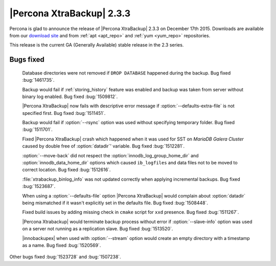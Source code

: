 ============================
 |Percona XtraBackup| 2.3.3
============================

Percona is glad to announce the release of |Percona XtraBackup| 2.3.3 on
December 17th 2015. Downloads are available from our `download site
<http://www.percona.com/downloads/XtraBackup/Percona-XtraBackup-2.3.3/>`_ and
from :ref:`apt <apt_repo>` and :ref:`yum <yum_repo>` repositories.

This release is the current GA (Generally Available) stable release in the 2.3
series.

Bugs fixed
----------

 Database directories were not removed if ``DROP DATABASE`` happened during the
 backup. Bug fixed :bug:`1461735`.

 Backup would fail if :ref:`storing_history` feature was enabled and backup was
 taken from server without binary log enabled. Bug fixed :bug:`1509812`.

 |Percona XtraBackup| now fails with descriptive error message if
 :option:`--defaults-extra-file` is not specified first. Bug fixed
 :bug:`1511451`.

 Backup would fail if :option:`--rsync` option was used without specifying
 temporary folder. Bug fixed :bug:`1511701`.

 Fixed |Percona XtraBackup| crash which happened when it was used for SST on
 *MariaDB Galera Cluster* caused by double free of :option:`datadir`' variable.
 Bug fixed :bug:`1512281`.

 :option:`--move-back` did not respect the :option:`innodb_log_group_home_dir`
 and :option:`innodb_data_home_dir` options which caused ``ib_logfiles`` and
 data files not to be moved to correct location. Bug fixed :bug:`1512616`.

 :file:`xtrabackup_binlog_info` was not updated correctly when applying
 incremental backups. Bug fixed :bug:`1523687`.

 When using a :option:`--defaults-file` option |Percona XtraBackup| would
 complain about :option:`datadir` being mismatched if it wasn't explicitly set
 in the defaults file. Bug fixed :bug:`1508448`.

 Fixed build issues by adding missing check in ``cmake`` script for ``xxd``
 presence. Bug fixed :bug:`1511267`.

 |Percona Xtrabackup| would terminate backup process without error if
 :option:`--slave-info` option was used on a server not running as a
 replication slave. Bug fixed :bug:`1513520`.

 |innobackupex| when used with :option:`--stream` option would create an empty
 directory with a timestamp as a name. Bug fixed :bug:`1520569`.

Other bugs fixed :bug:`1523728` and :bug:`1507238`.
